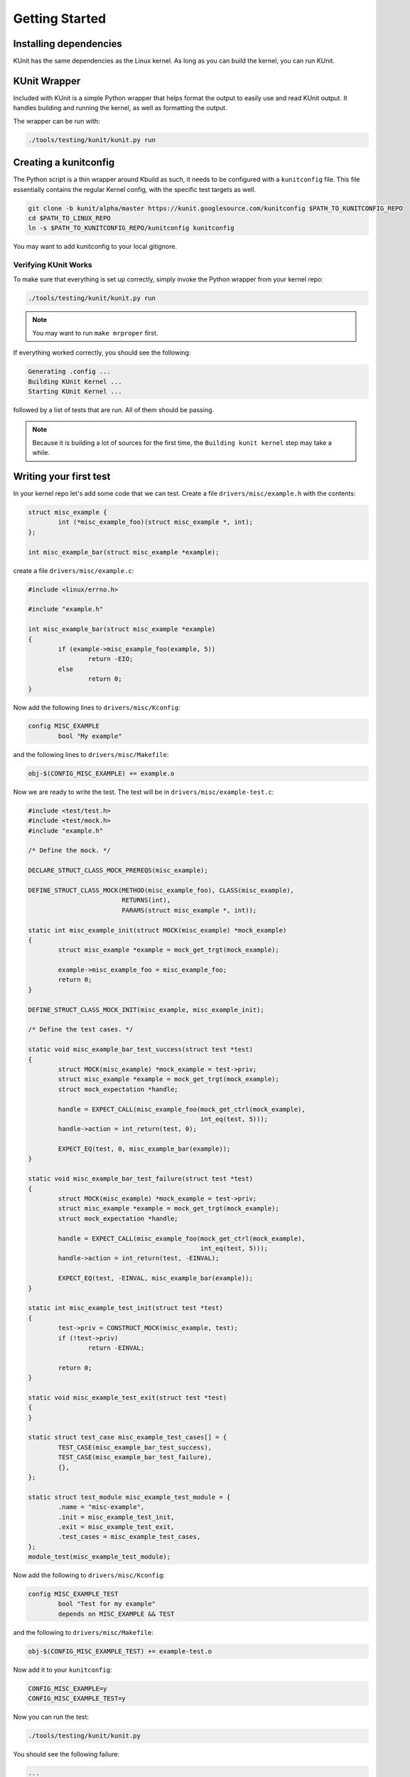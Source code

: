 .. SPDX-License-Identifier: GPL-2.0

===============
Getting Started
===============

Installing dependencies
=======================
KUnit has the same dependencies as the Linux kernel. As long as you can build
the kernel, you can run KUnit.

KUnit Wrapper
=============
Included with KUnit is a simple Python wrapper that helps format the output to
easily use and read KUnit output. It handles building and running the kernel, as
well as formatting the output.

The wrapper can be run with:

.. code-block:: bash

	 ./tools/testing/kunit/kunit.py run

Creating a kunitconfig
======================
The Python script is a thin wrapper around Kbuild as such, it needs to be
configured with a ``kunitconfig`` file. This file essentially contains the
regular Kernel config, with the specific test targets as well.

.. code-block:: bash

	git clone -b kunit/alpha/master https://kunit.googlesource.com/kunitconfig $PATH_TO_KUNITCONFIG_REPO
	cd $PATH_TO_LINUX_REPO
	ln -s $PATH_TO_KUNITCONFIG_REPO/kunitconfig kunitconfig

You may want to add kunitconfig to your local gitignore.

Verifying KUnit Works
-------------------------

To make sure that everything is set up correctly, simply invoke the Python
wrapper from your kernel repo:

.. code-block:: bash

	./tools/testing/kunit/kunit.py run

.. note::
   You may want to run ``make mrproper`` first.

If everything worked correctly, you should see the following:

.. code-block:: bash

	Generating .config ...
	Building KUnit Kernel ...
	Starting KUnit Kernel ...

followed by a list of tests that are run. All of them should be passing.

.. note::
   Because it is building a lot of sources for the first time, the ``Building
   kunit kernel`` step may take a while.

Writing your first test
==========================

In your kernel repo let's add some code that we can test. Create a file
``drivers/misc/example.h`` with the contents:

.. code-block:: c

	struct misc_example {
		int (*misc_example_foo)(struct misc_example *, int);
	};

	int misc_example_bar(struct misc_example *example);

create a file ``drivers/misc/example.c``:

.. code-block:: c

	#include <linux/errno.h>

	#include "example.h"

	int misc_example_bar(struct misc_example *example)
	{
		if (example->misc_example_foo(example, 5))
			return -EIO;
		else
			return 0;
	}

Now add the following lines to ``drivers/misc/Kconfig``:

.. code-block:: kconfig

	config MISC_EXAMPLE
		bool "My example"

and the following lines to ``drivers/misc/Makefile``:

.. code-block:: make

	obj-$(CONFIG_MISC_EXAMPLE) += example.o

Now we are ready to write the test. The test will be in
``drivers/misc/example-test.c``:

.. code-block:: c

	#include <test/test.h>
	#include <test/mock.h>
	#include "example.h"

	/* Define the mock. */

	DECLARE_STRUCT_CLASS_MOCK_PREREQS(misc_example);

	DEFINE_STRUCT_CLASS_MOCK(METHOD(misc_example_foo), CLASS(misc_example),
				 RETURNS(int),
				 PARAMS(struct misc_example *, int));

	static int misc_example_init(struct MOCK(misc_example) *mock_example)
	{
		struct misc_example *example = mock_get_trgt(mock_example);

		example->misc_example_foo = misc_example_foo;
		return 0;
	}

	DEFINE_STRUCT_CLASS_MOCK_INIT(misc_example, misc_example_init);

	/* Define the test cases. */

	static void misc_example_bar_test_success(struct test *test)
	{
		struct MOCK(misc_example) *mock_example = test->priv;
		struct misc_example *example = mock_get_trgt(mock_example);
		struct mock_expectation *handle;

		handle = EXPECT_CALL(misc_example_foo(mock_get_ctrl(mock_example),
						      int_eq(test, 5)));
		handle->action = int_return(test, 0);

		EXPECT_EQ(test, 0, misc_example_bar(example));
	}

	static void misc_example_bar_test_failure(struct test *test)
	{
		struct MOCK(misc_example) *mock_example = test->priv;
		struct misc_example *example = mock_get_trgt(mock_example);
		struct mock_expectation *handle;

		handle = EXPECT_CALL(misc_example_foo(mock_get_ctrl(mock_example),
						      int_eq(test, 5)));
		handle->action = int_return(test, -EINVAL);

		EXPECT_EQ(test, -EINVAL, misc_example_bar(example));
	}

	static int misc_example_test_init(struct test *test)
	{
		test->priv = CONSTRUCT_MOCK(misc_example, test);
		if (!test->priv)
			return -EINVAL;

		return 0;
	}

	static void misc_example_test_exit(struct test *test)
	{
	}

	static struct test_case misc_example_test_cases[] = {
		TEST_CASE(misc_example_bar_test_success),
		TEST_CASE(misc_example_bar_test_failure),
		{},
	};

	static struct test_module misc_example_test_module = {
		.name = "misc-example",
		.init = misc_example_test_init,
		.exit = misc_example_test_exit,
		.test_cases = misc_example_test_cases,
	};
	module_test(misc_example_test_module);

Now add the following to ``drivers/misc/Kconfig``:

.. code-block:: kconfig

	config MISC_EXAMPLE_TEST
		bool "Test for my example"
		depends on MISC_EXAMPLE && TEST

and the following to ``drivers/misc/Makefile``:

.. code-block:: make

	obj-$(CONFIG_MISC_EXAMPLE_TEST) += example-test.o

Now add it to your ``kunitconfig``:

.. code-block:: none

	CONFIG_MISC_EXAMPLE=y
	CONFIG_MISC_EXAMPLE_TEST=y

Now you can run the test:

.. code-block:: bash

	./tools/testing/kunit/kunit.py

You should see the following failure:

.. code-block:: none

	...
	kunit misc-example: misc_example_bar_test_success passed
	kunit misc-example: EXPECTATION FAILED at drivers/misc/example-test.c:48
		Expected -22 == misc_example_bar(example), but
			-22 == -22
			misc_example_bar(example) == -5
	kunit misc-example: misc_example_bar_test_failure failed
	kunit misc-example: one or more tests failed

Congrats! You just wrote your first KUnit test!

Next Steps
=============
*   Check out the :doc:`usage` page for a more
    in-depth explanation of KUnit.
